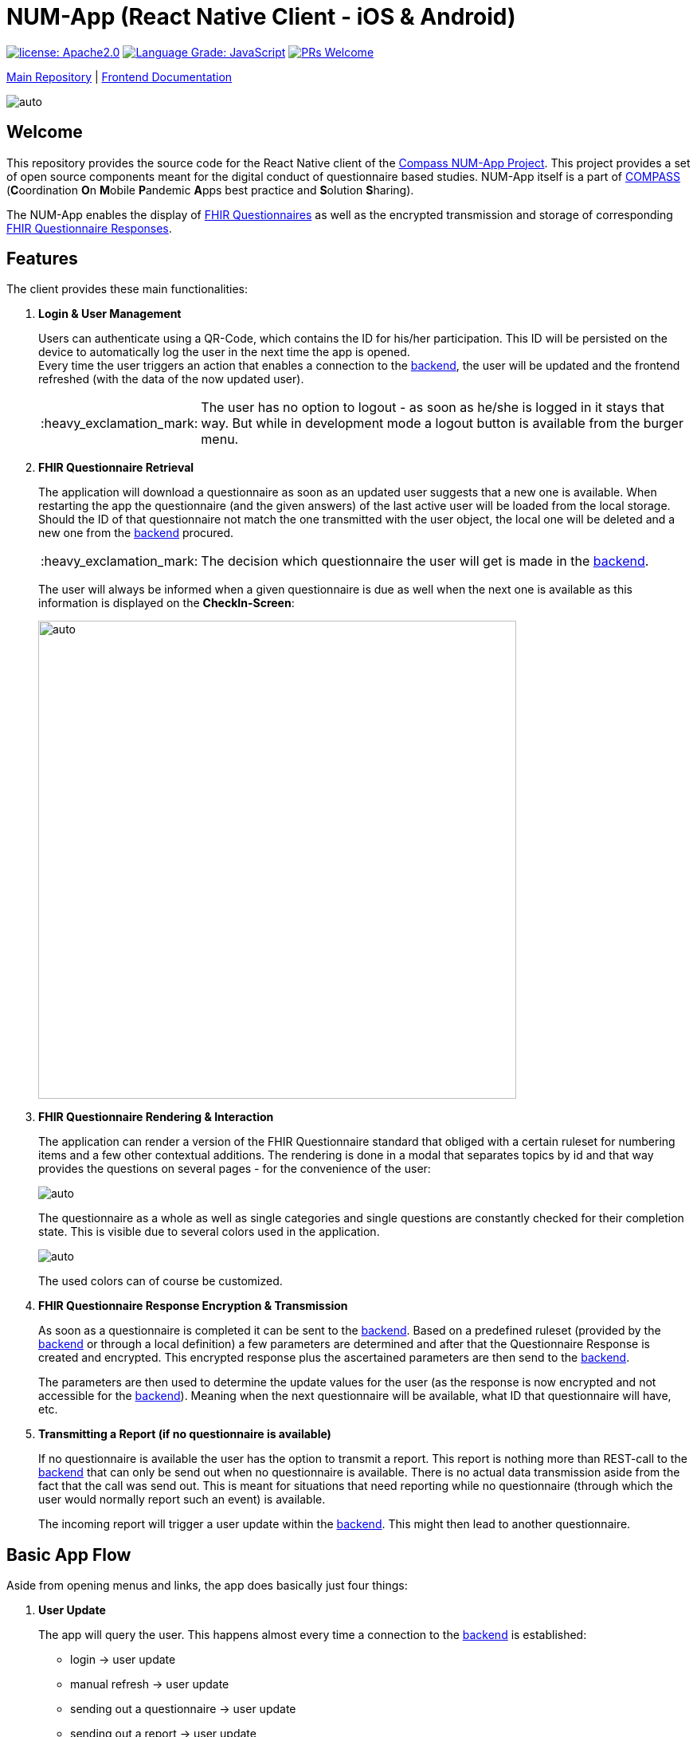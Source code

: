 :tip-caption: :bulb:
:note-caption: :information_source:
:important-caption: :heavy_exclamation_mark:
:caution-caption: :fire:
:warning-caption: :warning:

= NUM-App (React Native Client - iOS & Android)

image:https://img.shields.io/badge/license-Apache2-green?style=flat-square[license: Apache2.0,link=https://opensource.org/licenses/Apache-2.0]
image:https://img.shields.io/lgtm/grade/javascript/g/NUMde/compass-numapp-frontend.svg?logo=lgtm&logoWidth=18&style=flat-square[Language Grade: JavaScript,link=https://lgtm.com/projects/g/NUMde/compass-numapp-frontend/context:javascript]
image:https://img.shields.io/badge/PRs-welcome-brightgreen.svg?style=flat-square[PRs Welcome,link=https://makeapullrequest.com]


https://github.com/NUMde/compass-numapp[Main Repository] | link:./docs[Frontend Documentation]

image:./docs/images/gallery.png[auto, auto]

== Welcome
This repository provides the source code for the React Native client of the link:https://github.com/NUMde/compass-numapp[Compass NUM-App Project]. This project provides a set of open source components meant for the digital conduct of questionnaire based studies. NUM-App itself is a  part of link:https://num-compass.science/[COMPASS] (**C**oordination **O**n **M**obile **P**andemic **A**pps best practice and **S**olution **S**haring).

The NUM-App enables the display of link:https://www.hl7.org/fhir/questionnaire.html[FHIR Questionnaires] as well as the encrypted transmission and storage of corresponding link:https://www.hl7.org/fhir/questionnaireresponse.html[FHIR Questionnaire Responses].

== Features

The client provides these main functionalities:

. *Login & User Management*
+ 
--
Users can authenticate using a QR-Code, which contains the ID for his/her participation. This ID will be persisted on the device to automatically log the user in the next time the app is opened. +
Every time the user triggers an action that enables a connection to the link:https://github.com/NUMde/compass-numapp-backend[backend], the user will be updated and the frontend refreshed (with the data of the now updated user).

IMPORTANT: The user has no option to logout - as soon as he/she is logged in it stays that way. But while in development mode a logout button is available from the burger menu.
--

. *FHIR Questionnaire Retrieval*
+ 
--
The application will download a questionnaire as soon as an updated user suggests that a new one is available. When restarting the app the questionnaire (and the given answers) of the last active user will be loaded from the local storage. Should the ID of that questionnaire not match the one transmitted with the user object, the local one will be deleted and a new one from the link:https://github.com/NUMde/compass-numapp-backend[backend] procured. 

IMPORTANT: The decision which questionnaire the user will get is made in the link:https://github.com/NUMde/compass-numapp-backend[backend].

The user will always be informed when a given questionnaire is due as well when the next one is available as this information is displayed on the *CheckIn-Screen*:

image:./docs/images/dates.png[auto, 600]
--

. *FHIR Questionnaire Rendering & Interaction*
+ 
--
The application can render a version of the FHIR Questionnaire standard that obliged with a certain ruleset for numbering items and a few other contextual additions. The rendering is done in a modal that separates topics by id and that way provides the questions on several pages - for the convenience of the user:

image:./docs/images/fhir.png[auto, auto]

The questionnaire as a whole as well as single categories and single questions are constantly checked for their completion state. This is visible due to several colors used in the application.

image:./docs/images/completion.png[auto, auto]

The used colors can of course be customized.
--

. *FHIR Questionnaire Response Encryption & Transmission*
+ 
--
As soon as a questionnaire is completed it can be sent to the link:https://github.com/NUMde/compass-numapp-backend[backend]. Based on a predefined ruleset (provided by the link:https://github.com/NUMde/compass-numapp-backend[backend] or through a local definition) a few parameters are determined and after that the Questionnaire Response is created and encrypted. This encrypted response plus the ascertained parameters are then send to the link:https://github.com/NUMde/compass-numapp-backend[backend]. + 

The parameters are then used to determine the update values for the user (as the response is now encrypted and not accessible for the link:https://github.com/NUMde/compass-numapp-backend[backend]). Meaning when the next questionnaire will be available, what ID that questionnaire will have, etc.
--

. *Transmitting a Report (if no questionnaire is available)*
+ 
--
If no questionnaire is available the user has the option to transmit a report. This report is nothing more than REST-call to the link:https://github.com/NUMde/compass-numapp-backend[backend] that can only be send out when no questionnaire is available. There is no actual data transmission aside from the fact that the call was send out. This is meant for situations that need reporting while no questionnaire (through which the user would normally report such an event) is available. 

The incoming report will trigger a user update within the link:https://github.com/NUMde/compass-numapp-backend[backend]. This might then lead to another questionnaire.
--

== Basic App Flow

Aside from opening menus and links, the app does basically just four things:

. *User Update* 
+ 
--
The app will query the user. This happens almost every time a connection to the link:https://github.com/NUMde/compass-numapp-backend[backend] is established:

** login -> user update
** manual refresh -> user update
** sending out a questionnaire -> user update
** sending out a report -> user update

--

. *The app will update its own state based on the data from the user update*
+ 
--
The user update provides information that influences what the app will allow the user to do as well what is displayed. If a new questionnaire is available it will be downloaded and the due date will be displayed. Is there no questionnaire available the the starting date of the next interval will bis presented. 
Should the due date be exceeded then the local questionnaire will be deleted.
--

. *The app renders a received questionnaire and allows the user to interact with it*
+
--
The user answers the questionnaire. The app checks if the questionnaire was answered completely (as only then it can be send to the link:https://github.com/NUMde/compass-numapp-backend[backend]).
--

. *The user sends out a completed questionnaire (or a report)*
+
--
The user can send out a fully completed questionnaire (as long as its due date is not reached) in form of a questionnaire response. The app will encrypt the response and, after sending it out, request a *user update*. Sending put a report is basically the same thing, just without a encrypted questionnaire response.
--

== Why React Native?

=== Cross-Platform Development
The Num-App is supposed to be available on Android and iOS. React Native saves time by using a single code base to deploy to multiple mobile operating systems. Components are reused anytime at any level into existing code without you rewriting it and recompiling the app.The framework is open-source and therefore available to a whole community of developers. It allows writing native module in a comparable language and linking it to React Native codebase in a simple way. It’s needed in case you develop some features which aren’t supported for now by React Native libraries.

Moreover, React Native has the *live reload* feature, which isn’t available for other native frameworks. It allows viewing the latest code changes in real time. If two screens are opened, the first one shows the code, while the second one contains a mobile screen as a result of the code. + 

You can even run development builds on both systems in parallel:
image:./docs/images/parallel.png[auto, auto]

=== Use of existing Knowledge
React Native does not need any special technical know-how. A basic knowledge of JavaScript is needed, but that's basically it. JavaScript developers with little self-education can use React Native to jump right into the development of the mobile app - for iOS and Android.

== Where to Start?
Even though a basic knowledge of JavaScript is enough for the setup und build of the application, an understanding of the following topics can be helpful for the further development of the project:

* *JavaScript*
* *Node.js*
* *React.js*
* *Redux*
* *RESTful Services*

Aside from that, the *`link:./docs[frontend documentation]`* gives you a good starting point. It covers the the setup process, the app configuration as well as all customization steps and tips for build and deployment.
